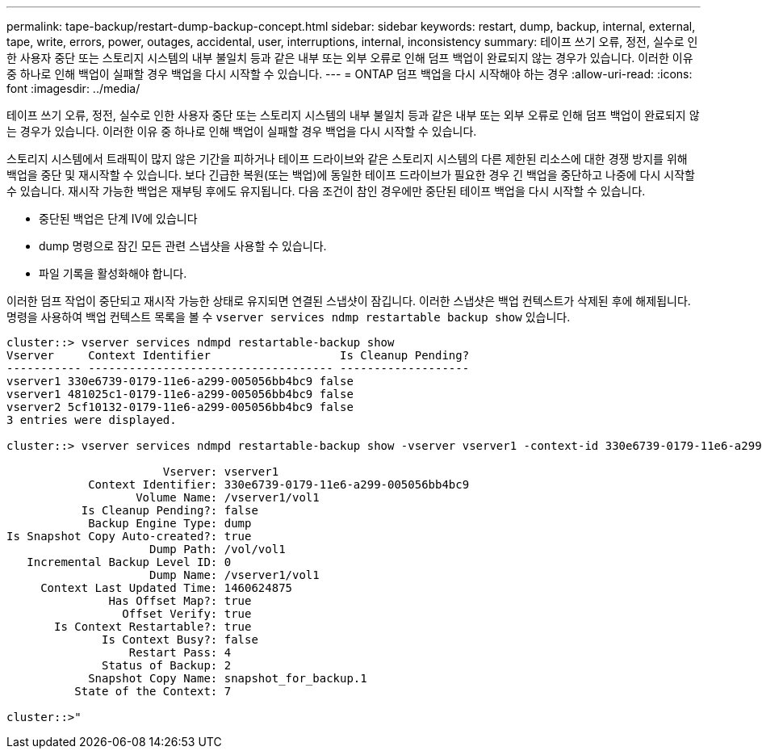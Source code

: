 ---
permalink: tape-backup/restart-dump-backup-concept.html 
sidebar: sidebar 
keywords: restart, dump, backup, internal, external, tape, write, errors, power, outages, accidental, user, interruptions, internal, inconsistency 
summary: 테이프 쓰기 오류, 정전, 실수로 인한 사용자 중단 또는 스토리지 시스템의 내부 불일치 등과 같은 내부 또는 외부 오류로 인해 덤프 백업이 완료되지 않는 경우가 있습니다. 이러한 이유 중 하나로 인해 백업이 실패할 경우 백업을 다시 시작할 수 있습니다. 
---
= ONTAP 덤프 백업을 다시 시작해야 하는 경우
:allow-uri-read: 
:icons: font
:imagesdir: ../media/


[role="lead"]
테이프 쓰기 오류, 정전, 실수로 인한 사용자 중단 또는 스토리지 시스템의 내부 불일치 등과 같은 내부 또는 외부 오류로 인해 덤프 백업이 완료되지 않는 경우가 있습니다. 이러한 이유 중 하나로 인해 백업이 실패할 경우 백업을 다시 시작할 수 있습니다.

스토리지 시스템에서 트래픽이 많지 않은 기간을 피하거나 테이프 드라이브와 같은 스토리지 시스템의 다른 제한된 리소스에 대한 경쟁 방지를 위해 백업을 중단 및 재시작할 수 있습니다. 보다 긴급한 복원(또는 백업)에 동일한 테이프 드라이브가 필요한 경우 긴 백업을 중단하고 나중에 다시 시작할 수 있습니다. 재시작 가능한 백업은 재부팅 후에도 유지됩니다. 다음 조건이 참인 경우에만 중단된 테이프 백업을 다시 시작할 수 있습니다.

* 중단된 백업은 단계 IV에 있습니다
* dump 명령으로 잠긴 모든 관련 스냅샷을 사용할 수 있습니다.
* 파일 기록을 활성화해야 합니다.


이러한 덤프 작업이 중단되고 재시작 가능한 상태로 유지되면 연결된 스냅샷이 잠깁니다. 이러한 스냅샷은 백업 컨텍스트가 삭제된 후에 해제됩니다. 명령을 사용하여 백업 컨텍스트 목록을 볼 수 `vserver services ndmp restartable backup show` 있습니다.

[listing]
----
cluster::> vserver services ndmpd restartable-backup show
Vserver     Context Identifier                   Is Cleanup Pending?
----------- ------------------------------------ -------------------
vserver1 330e6739-0179-11e6-a299-005056bb4bc9 false
vserver1 481025c1-0179-11e6-a299-005056bb4bc9 false
vserver2 5cf10132-0179-11e6-a299-005056bb4bc9 false
3 entries were displayed.

cluster::> vserver services ndmpd restartable-backup show -vserver vserver1 -context-id 330e6739-0179-11e6-a299-005056bb4bc9

                       Vserver: vserver1
            Context Identifier: 330e6739-0179-11e6-a299-005056bb4bc9
                   Volume Name: /vserver1/vol1
           Is Cleanup Pending?: false
            Backup Engine Type: dump
Is Snapshot Copy Auto-created?: true
                     Dump Path: /vol/vol1
   Incremental Backup Level ID: 0
                     Dump Name: /vserver1/vol1
     Context Last Updated Time: 1460624875
               Has Offset Map?: true
                 Offset Verify: true
       Is Context Restartable?: true
              Is Context Busy?: false
                  Restart Pass: 4
              Status of Backup: 2
            Snapshot Copy Name: snapshot_for_backup.1
          State of the Context: 7

cluster::>"
----